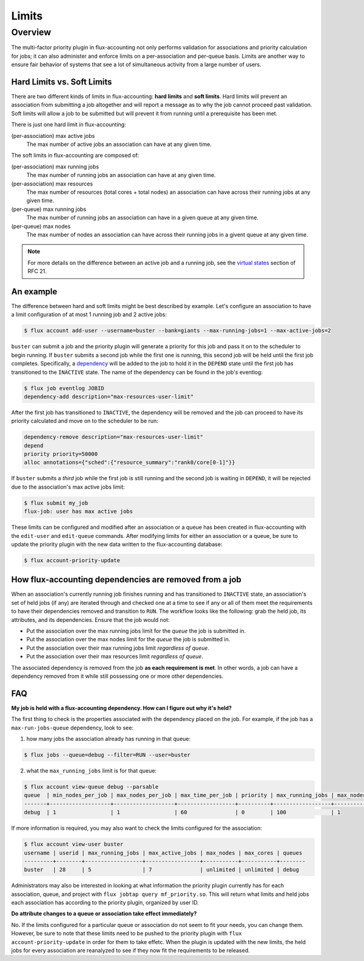 .. _limits:

######
Limits
######

********
Overview
********

The multi-factor priority plugin in flux-accounting not only performs
validation for associations and priority calculation for jobs; it can also
administer and enforce limits on a per-association and per-queue basis. Limits
are another way to ensure fair behavior of systems that see a lot of
simultaneous activity from a large number of users.

Hard Limits vs. Soft Limits
===========================

There are two different kinds of limits in flux-accounting: **hard limits** and
**soft limits**. Hard limits will prevent an association from submitting a job
altogether and will report a message as to why the job cannot proceed past
validation. Soft limits will allow a job to be submitted but will prevent it
from running until a prerequisite has been met.

There is just one hard limit in flux-accounting:

(per-association) max active jobs
  The max number of active jobs an association can have at any given time.

The soft limits in flux-accounting are composed of:

(per-association) max running jobs
  The max number of running jobs an association can have at any given time.

(per-association) max resources
  The max number of resources (total cores + total nodes) an association can
  have across their running jobs at any given time.

(per-queue) max running jobs
  The max number of running jobs an association can have in a given queue at
  any given time.

(per-queue) max nodes
  The max number of nodes an association can have across their running jobs in
  a givent queue at any given time.

.. note::
    For more details on the difference between an active job and a running job,
    see the `virtual states`_ section of RFC 21.

An example
==========

The difference between hard and soft limits might be best described by example.
Let's configure an association to have a limit configuration of at most 1
running job and 2 active jobs:

.. code-block:: console

    $ flux account add-user --username=buster --bank=giants --max-running-jobs=1 --max-active-jobs=2

``buster`` can submit a job and the priority plugin will generate a priority
for this job and pass it on to the scheduler to begin running. If ``buster``
submits a second job while the first one is running, this second job will be
held until the first job completes. Specifically, a dependency_ will be added
to the job to hold it in the ``DEPEND`` state until the first job has
transitioned to the ``INACTIVE`` state. The name of the dependency can be found
in the job's eventlog:

.. code-block:: console

    $ flux job eventlog JOBID
    dependency-add description="max-resources-user-limit"

After the first job has transitioned to ``INACTIVE``, the dependency will be
removed and the job can proceed to have its priority calculated and move on to
the scheduler to be run:

.. code-block:: console

    dependency-remove description="max-resources-user-limit"
    depend
    priority priority=50000
    alloc annotations={"sched":{"resource_summary":"rank0/core[0-1]"}}

If ``buster`` submits a *third* job while the first job is still running and
the second job is waiting in ``DEPEND``, it will be rejected due to the
association's max active jobs limit:

.. code-block:: console

    $ flux submit my_job
    flux-job: user has max active jobs

These limits can be configured and modified after an association or a queue
has been created in flux-accounting with the ``edit-user`` and ``edit-queue``
commands. After modifying limits for either an association or a queue, be sure
to update the priority plugin with the new data written to the flux-accounting
database:

.. code-block:: console

    $ flux account-priority-update

How flux-accounting dependencies are removed from a job
=======================================================

When an association's currently running job finishes running and has
transitioned to ``INACTIVE`` state, an association's set of held jobs (if any)
are iterated through and checked one at a time to see if any or all of them
meet the requirements to have their dependencies removed and transition to
``RUN``. The workflow looks like the following: grab the held job, its
attributes, and its dependencies. Ensure that the job would not:

* Put the association over the max running jobs limit for the *queue* the job is submitted in.

* Put the association over the max nodes limit for the *queue* the job is submitted in.

* Put the association over their max running jobs limit *regardless of queue*.

* Put the association over their max resources limit *regardless of queue*.

The associated dependency is removed from the job **as each requirement is
met**. In other words, a job can have a dependency removed from it while
still possessing one or more other dependencies.

FAQ
===

**My job is held with a flux-accounting dependency. How can I figure out why
it's held?**

The first thing to check is the properties associated with the dependency
placed on the job. For example, if the job has a ``max-run-jobs-queue``
dependency, look to see:

1) how many jobs the association already has running in that queue:

.. code-block:: console

  $ flux jobs --queue=debug --filter=RUN --user=buster

2) what the ``max_running_jobs`` limit is for that queue:

.. code-block:: console

  $ flux account view-queue debug --parsable
  queue  | min_nodes_per_job | max_nodes_per_job | max_time_per_job | priority | max_running_jobs | max_nodes_per_assoc
  -------+-------------------+-------------------+------------------+----------+------------------+--------------------
  debug  | 1                 | 1                 | 60               | 0        | 100              | 1

If more information is required, you may also want to check the limits
configured for the association:

.. code-block:: console

  $ flux account view-user buster
  username | userid | max_running_jobs | max_active_jobs | max_nodes | max_cores | queues 
  ---------+--------+------------------+-----------------+-----------+-----------+--------
  buster   | 28     | 5                | 7               | unlimited | unlimited | debug

Administrators may also be interested in looking at what information the
priority plugin currently has for each association, queue, and project with
``flux jobtap query mf_priority.so``. This will return what limits and held
jobs each association has according to the priority plugin, organized by
user ID.

**Do attribute changes to a queue or association take effect immediately?**

No. If the limits configured for a particular queue or association do not seem
to fit your needs, you can change them. However, be sure to note that these
limits need to be pushed to the priority plugin with
``flux account-priority-update`` in order for them to take effetc. When the
plugin is updated with the new limits, the held jobs for every association are
reanalyzed to see if they now fit the requirements to be released.

.. _virtual states: https://flux-framework.readthedocs.io/projects/flux-rfc/en/latest/spec_21.html#virtual-states

.. _dependency: https://flux-framework.readthedocs.io/projects/flux-core/en/latest/guide/troubleshooting.html#job-dependencies
